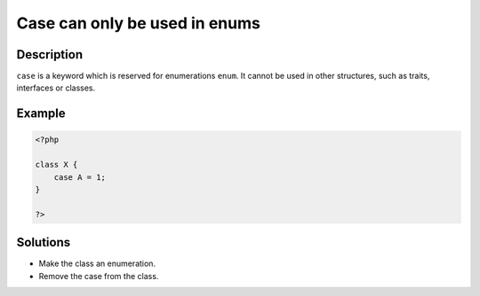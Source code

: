 .. _case-can-only-be-used-in-enums:

Case can only be used in enums
------------------------------
 
.. meta::
	:description:
		Case can only be used in enums: ``case`` is a keyword which is reserved for enumerations ``enum``.
	:og:image: https://php-errors.readthedocs.io/en/latest/_static/logo.png
	:og:type: article
	:og:title: Case can only be used in enums
	:og:description: ``case`` is a keyword which is reserved for enumerations ``enum``
	:og:url: https://php-errors.readthedocs.io/en/latest/messages/case-can-only-be-used-in-enums.html
	:og:locale: en
	:twitter:card: summary_large_image
	:twitter:site: @exakat
	:twitter:title: Case can only be used in enums
	:twitter:description: Case can only be used in enums: ``case`` is a keyword which is reserved for enumerations ``enum``
	:twitter:creator: @exakat
	:twitter:image:src: https://php-errors.readthedocs.io/en/latest/_static/logo.png

.. raw:: html

	<script type="application/ld+json">{"@context":"https:\/\/schema.org","@graph":[{"@type":"WebPage","@id":"https:\/\/php-errors.readthedocs.io\/en\/latest\/tips\/case-can-only-be-used-in-enums.html","url":"https:\/\/php-errors.readthedocs.io\/en\/latest\/tips\/case-can-only-be-used-in-enums.html","name":"Case can only be used in enums","isPartOf":{"@id":"https:\/\/www.exakat.io\/"},"datePublished":"Tue, 15 Apr 2025 19:56:42 +0000","dateModified":"Tue, 15 Apr 2025 19:56:42 +0000","description":"``case`` is a keyword which is reserved for enumerations ``enum``","inLanguage":"en-US","potentialAction":[{"@type":"ReadAction","target":["https:\/\/php-tips.readthedocs.io\/en\/latest\/tips\/case-can-only-be-used-in-enums.html"]}]},{"@type":"WebSite","@id":"https:\/\/www.exakat.io\/","url":"https:\/\/www.exakat.io\/","name":"Exakat","description":"Smart PHP static analysis","inLanguage":"en-US"}]}</script>

Description
___________
 
``case`` is a keyword which is reserved for enumerations ``enum``. It cannot be used in other structures, such as traits, interfaces or classes.

Example
_______

.. code-block:: php

   <?php
   
   class X {
       case A = 1;
   }
   
   ?>

Solutions
_________

+ Make the class an enumeration.
+ Remove the case from the class.

